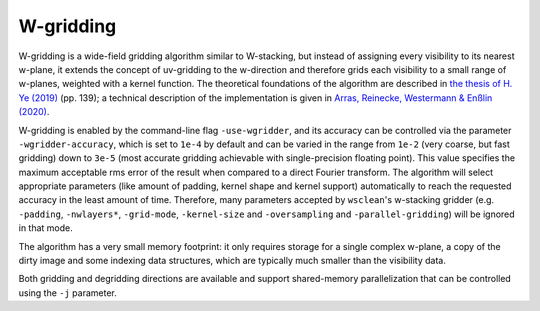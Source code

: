 W-gridding
==========

W-gridding is a wide-field gridding algorithm similar to W-stacking, but instead
of assigning every visibility to its nearest w-plane, it extends the concept
of uv-gridding to the w-direction and therefore grids each visibility to a small
range of w-planes, weighted with a kernel function.
The theoretical foundations of the algorithm are described in
`the thesis of H. Ye (2019) <https://www.repository.cam.ac.uk/handle/1810/292298>`_
(pp. 139); a technical
description of the implementation is given in
`Arras, Reinecke, Westermann & Enßlin (2020) <https://arxiv.org/abs/2010.10122>`_.

W-gridding is enabled by the command-line flag ``-use-wgridder``,
and its accuracy can be controlled via the parameter ``-wgridder-accuracy``,
which is set to ``1e-4`` by default and can be varied in the range from ``1e-2``
(very coarse, but fast gridding) down to ``3e-5`` (most accurate gridding
achievable with single-precision floating point). This value specifies
the maximum acceptable rms error of the result when compared to a direct Fourier
transform. The algorithm will select
appropriate parameters (like amount of padding, kernel shape and kernel support)
automatically to reach the requested accuracy in the least amount of time.
Therefore, many parameters accepted by ``wsclean``'s w-stacking gridder (e.g.
``-padding``, ``-nwlayers*``, ``-grid-mode``, ``-kernel-size`` and ``-oversampling``
and ``-parallel-gridding``) will be ignored in that mode.

The algorithm has a very small memory footprint: it only requires storage for
a single complex w-plane, a copy of the dirty image and some indexing data
structures, which are typically much smaller than the visibility data.

Both gridding and degridding directions are available and support shared-memory
parallelization that can be controlled using the ``-j`` parameter.
